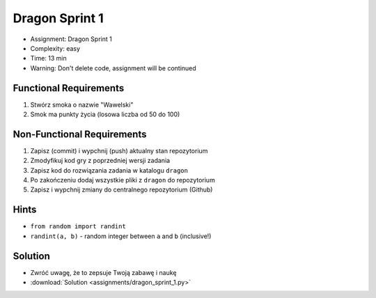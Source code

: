 Dragon Sprint 1
===============
* Assignment: Dragon Sprint 1
* Complexity: easy
* Time: 13 min
* Warning: Don't delete code, assignment will be continued


Functional Requirements
-----------------------
1. Stwórz smoka o nazwie "Wawelski"
2. Smok ma punkty życia (losowa liczba od 50 do 100)


Non-Functional Requirements
---------------------------
1. Zapisz (commit) i wypchnij (push) aktualny stan repozytorium
2. Zmodyfikuj kod gry z poprzedniej wersji zadania
3. Zapisz kod do rozwiązania zadania w katalogu ``dragon``
4. Po zakończeniu dodaj wszystkie pliki z ``dragon`` do repozytorium
5. Zapisz i wypchnij zmiany do centralnego repozytorium (Github)


Hints
-----
* ``from random import randint``
* ``randint(a, b)`` - random integer between ``a`` and ``b`` (inclusive!)


Solution
--------
* Zwróć uwagę, że to zepsuje Twoją zabawę i naukę
* :download:`Solution <assignments/dragon_sprint_1.py>`
